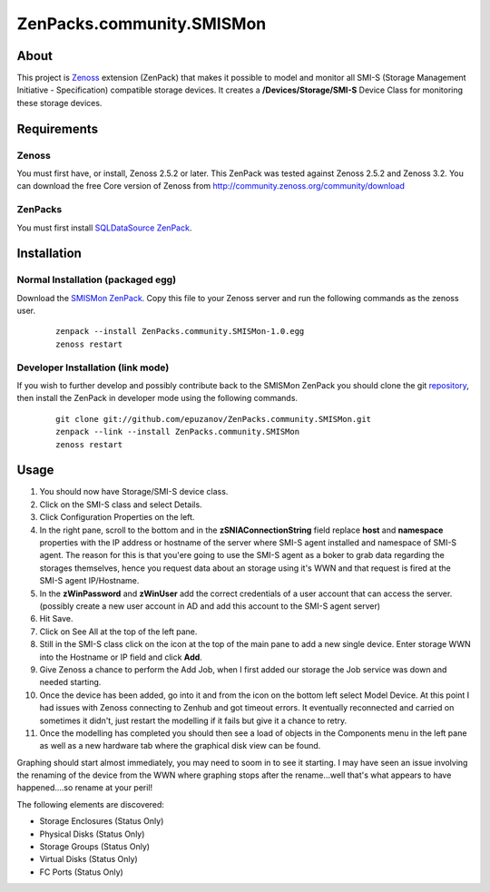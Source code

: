 ==========================
ZenPacks.community.SMISMon
==========================

About
=====

This project is `Zenoss <http://www.zenoss.com/>`_ extension (ZenPack) that makes it possible to model and monitor all SMI-S (Storage Management Initiative - Specification) compatible storage devices. It creates a **/Devices/Storage/SMI-S** Device Class for monitoring these storage devices.

Requirements
============

Zenoss
------

You must first have, or install, Zenoss 2.5.2 or later. This ZenPack was tested against Zenoss 2.5.2 and Zenoss 3.2. You can download the free Core version of Zenoss from http://community.zenoss.org/community/download

ZenPacks
--------

You must first install `SQLDataSource ZenPack <http://community.zenoss.org/docs/DOC-5913>`_.

Installation
============

Normal Installation (packaged egg)
----------------------------------

Download the `SMISMon ZenPack <http://community.zenoss.org/docs/DOC-5867>`_. Copy this file to your Zenoss server and run the following commands as the zenoss user.

    ::

        zenpack --install ZenPacks.community.SMISMon-1.0.egg
        zenoss restart

Developer Installation (link mode)
----------------------------------

If you wish to further develop and possibly contribute back to the SMISMon ZenPack you should clone the git `repository <https://github.com/epuzanov/ZenPacks.community.SMISMon>`_, then install the ZenPack in developer mode using the following commands.

    ::

        git clone git://github.com/epuzanov/ZenPacks.community.SMISMon.git
        zenpack --link --install ZenPacks.community.SMISMon
        zenoss restart


Usage
=====

#. You should now have Storage/SMI-S device class.
#. Click on the SMI-S class and select Details.
#. Click Configuration Properties on the left.
#. In the right pane, scroll to the bottom and in the **zSNIAConnectionString** field replace **host** and **namespace** properties with the IP address or hostname of the server where SMI-S agent installed and namespace of SMI-S agent. The reason for this is that you'ere going to use the SMI-S agent as a boker to grab data regarding the storages themselves, hence you request data about an storage using it's WWN and that request is fired at the SMI-S agent IP/Hostname.
#. In the **zWinPassword** and **zWinUser** add the correct credentials of a user account that can access the server.  (possibly create a new user account in AD and add this account to the SMI-S agent server)
#. Hit Save.
#. Click on See All at the top of the left pane.
#. Still in the SMI-S class click on the icon at the top of the main pane to add a new single device. Enter storage WWN into the Hostname or IP field and click **Add**.
#. Give Zenoss a chance to perform the Add Job, when I first added our storage the Job service was down and needed starting.
#. Once the device has been added, go into it and from the icon on the bottom left select Model Device. At this point I had issues with Zenoss connecting to Zenhub and got timeout errors. It eventually reconnected and carried on sometimes it didn't, just restart the modelling if it fails but give it a chance to retry.
#. Once the modelling has completed you should then see a load of objects in the Components menu in the left pane as well as a new hardware tab where the graphical disk view can be found.

Graphing should start almost immediately, you may need to soom in to see it
starting. I may have seen an issue involving the renaming of the device from
the WWN where graphing stops after the rename...well that's what appears to
have happened....so rename at your peril!

The following elements are discovered:

- Storage Enclosures (Status Only)
- Physical Disks (Status Only)
- Storage Groups (Status Only)
- Virtual Disks (Status Only)
- FC Ports (Status Only)
